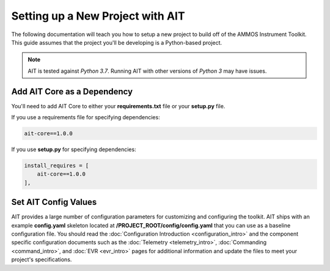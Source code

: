 Setting up a New Project with AIT
=================================

The following documentation will teach you how to setup a new project to build off of the AMMOS Instrument Toolkit. This guide assumes that the project you'll be developing is a Python-based project.

.. note::  AIT is tested against *Python 3.7*.  Running AIT with other versions of *Python 3* may have issues.

Add AIT Core as a Dependency
------------------------------

You'll need to add AIT Core to either your **requirements.txt** file or your **setup.py** file.

If you use a requirements file for specifying dependencies:

.. code-block:: bash

   ait-core==1.0.0

If you use **setup.py** for specifying dependencies:

.. code-block:: bash

   install_requires = [
       ait-core==1.0.0
   ],

Set AIT Config Values
---------------------

AIT provides a large number of configuration parameters for customizing and configuring the toolkit. AIT ships with an example **config.yaml** skeleton located at **/PROJECT_ROOT/config/config.yaml** that you can use as a baseline configuration file. You should read the :doc:`Configuration Introduction <configuration_intro>` and the component specific configuration documents such as the :doc:`Telemetry <telemetry_intro>`, :doc:`Commanding <command_intro>`, and :doc:`EVR <evr_intro>` pages for additional information and update the files to meet your project's specifications.
